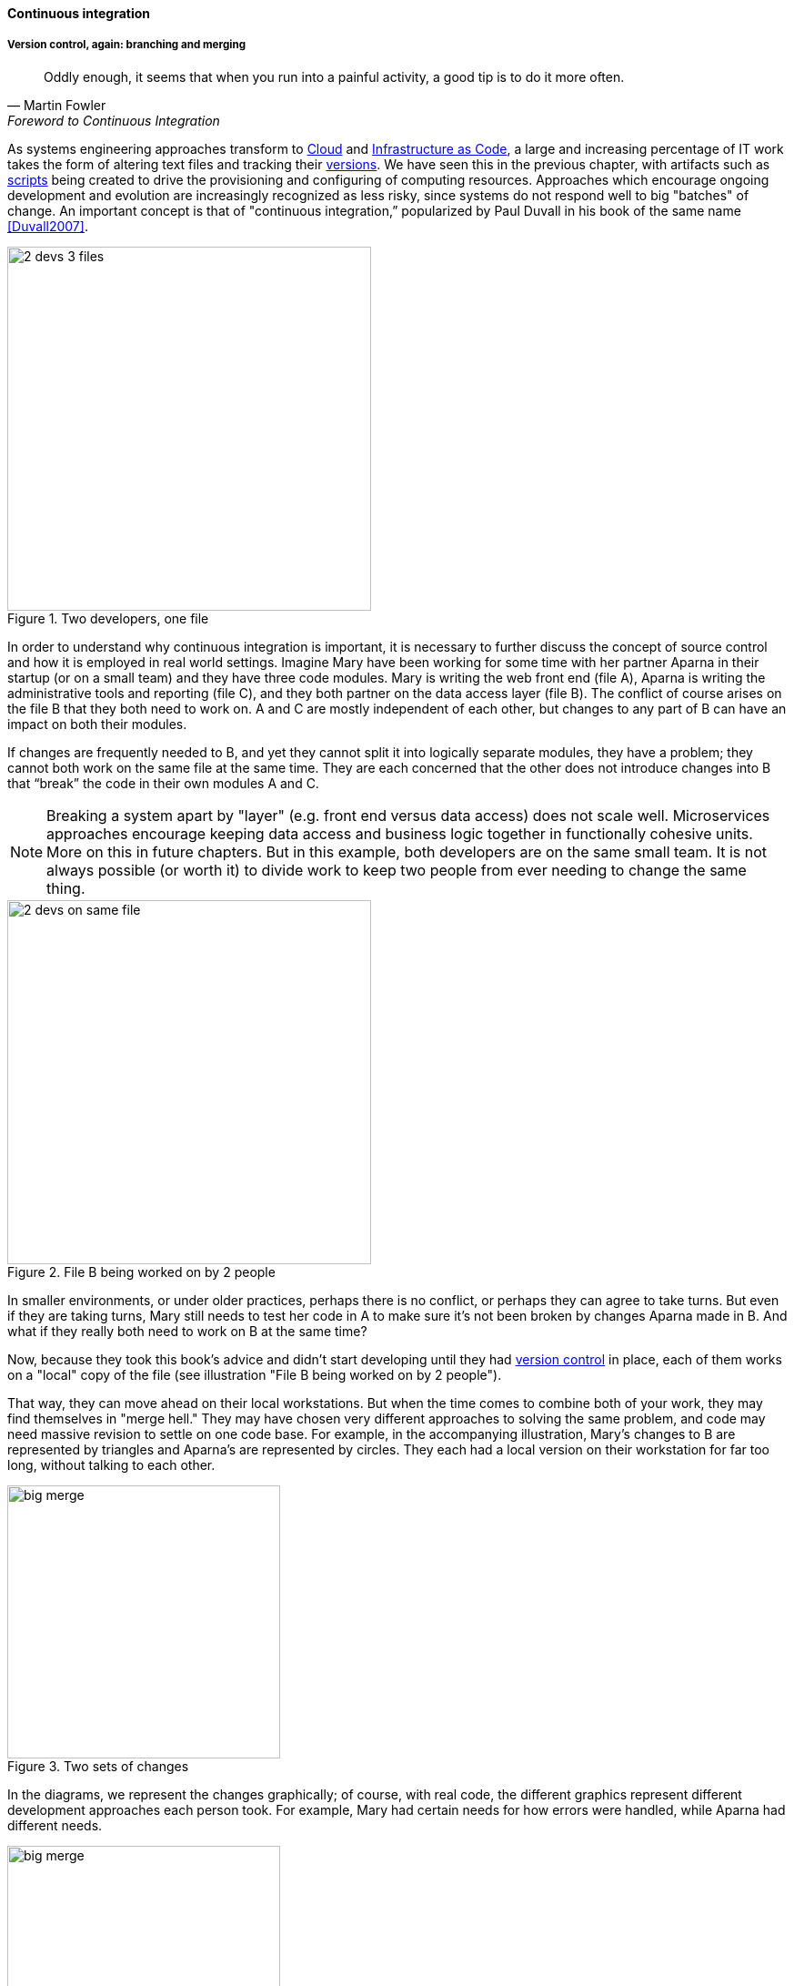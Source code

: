 ==== Continuous integration

===== Version control, again: branching and merging

[quote, Martin Fowler, Foreword to Continuous Integration]
Oddly enough, it seems that when you run into a painful activity, a good tip is to do it more often.

As systems engineering approaches transform to xref:cloud[Cloud] and xref:infracode[Infrastructure as Code], a large and increasing percentage of IT work takes the form of altering text files and tracking their xref:version-control[versions]. We have seen this in the previous chapter, with artifacts such as xref:infra-code-example[scripts] being created to drive the provisioning and configuring of computing resources. Approaches which encourage ongoing development and evolution are increasingly recognized as less risky, since systems do not respond well to big "batches" of change. An important concept is that of "continuous integration,” popularized by Paul Duvall in his book of the same name <<Duvall2007>>.

.Two developers, one file
image::images/1.03-dual-access.png[2 devs 3 files,400,, float="right"]
In order to understand why continuous integration is important, it is necessary to further discuss the concept of source control and how it is employed in real world settings. Imagine Mary have been working for some time with her partner Aparna in their startup (or on a small team) and they have three code modules. Mary is writing the web front end (file A), Aparna is writing the administrative tools and reporting (file C), and they both partner on the data access layer (file B). The conflict of course arises on the file B that they both need to work on.  A and C are mostly independent of each other, but changes to any part of B can have an impact on both their modules.

If changes are frequently needed to B, and yet they cannot split it into logically separate modules, they have a problem; they cannot both work on the same file at the same time. They are each concerned that the other does not introduce changes into B that “break” the code in their own modules A and C.

NOTE: Breaking a system apart by "layer" (e.g. front end versus data access) does not scale well. Microservices approaches encourage keeping data access and business logic together in functionally cohesive units. More on this in future chapters. But in this example, both developers are on the same small team. It is not always possible (or worth it) to divide work to keep two people from ever needing to change the same thing.

.File B being worked on by 2 people
image::images/1.03-dual-vc.png[2 devs on same file,400,,float="left"]

In smaller environments, or under older practices, perhaps there is no conflict, or perhaps they can agree to take turns. But even if they are taking turns, Mary still needs to test her code in A to make sure it’s not been broken by changes Aparna made in B. And what if they really both need to work on B at the same time?

Now, because they took this book's advice and didn't start developing until they had xref:version-control[version control] in place, each of them works on a "local" copy of the file (see illustration "File B being worked on by 2 people").

That way, they can move ahead on their local workstations. But when the time comes to combine both of your work, they may find themselves in "merge hell." They may have chosen very different approaches to solving the same problem, and code may need massive revision to settle on one code base. For example, in the accompanying illustration, Mary's changes to B are represented by triangles and Aparna's are represented by circles. They each had a local version on their workstation for far too long, without talking to each other.

.Two sets of changes
image::images/1.03-bigMerge.png[big merge,300,,float="right"]

In the diagrams, we represent the changes graphically; of course, with real code, the different graphics represent different development approaches each person took. For example, Mary had certain needs for how errors were handled, while Aparna had different needs.

.Merge hell
image::images/1.03-merge-hell.png[big merge,300,,float="left"]

In the diagram "Merge hell," where triangles and circles overlap, Mary and Aparna painstakingly have to go through and put in a consolidated error handling approach, so that the code supports both of their needs. The problem of course is now there are three ways errors are being handled in the code. This is not good, but they did not have time to go back and fix all the cases. This is a classic example of xref:technical-debt-1[technical debt].

Suppose instead that they had been checking in every day. They can identify the first collision quickly, and have a conversation about what the best error handling approach is. This saves them *both* the rework of fixing the collisions, *and* the technical debt they might have otherwise accepted:

.Catching errors quickly is valuable
image::images/1.03-fast-ID.png[errors caught quickly,640,,]

These problems have driven the evolution of software configuration management for decades. In previous methods, to develop a new release, the code would be copied into a very long-lived "branch" (a version of the code to receive independent enhancement). Ongoing “maintenance” fixes of the existing code base would also continue, and the two code bases would inevitably diverge. Switching over to the “new” code base might mean that once-fixed bugs (bugs that had been addressed by maintenance activities) would show up again, and of course this would not be acceptable. So, when the newer development was complete, it would need to be merged back into the older line of code, and this was rarely if ever easy (again, "merge hell"). In a worst case scenario, the new development might have to be redone.

Enter continuous integration. As presented in <<Duvall2007>> the key practices (you will notice similarities to the xref:pipeline[pipeline discussion]) include:

* Developers run private builds including their automated tests before committing to source control
* Developers check in to source control at least daily (hopefully we have been harping on this enough that you are taking it seriously by now).
** Distributed version control systems such as git are especially popular, although older centralized products are http://bitquabit.com/post/unorthodocs-abandon-your-dvcs-and-return-to-sanity/[starting to adopt some of their functionality]
** Integration builds happen several times a day or more on a separate, dedicated machine
* 100% of tests must pass for each build. Fixing failed builds is the highest priority.
* A package or similar executable artifact is produced for functional testing
* A defined package repository exists as a definitive location for the build output.

These practices are well developed and represent a highly evolved understanding gained through the painful trial and error of many development teams over many years. Rather than locking C so that only one person can work on it at a time, it’s been found that the best approach is to allow developers to actually make multiple copies of such a file or file set and work on them simultaneously. Wait, you say. How can that work?

This is the principle of continuous integration at work. If the developers are continually pulling each other’s work into their own working copies, and continually testing that nothing has broken, then distributed development can take place. So, if you are a developer, the day’s work might be as follows:

8 AM: check out files from master source repository to a local branch on your workstation. Because files are not committed unless they pass all tests, you know that you are checking out clean code. You pull user story (requirement) that you will now develop.

8:30 AM: You define a test and start developing the code to fulfill it.

10 AM: You are closing in on wrapping up the first requirement. You check the source repository. Your partner has checked in some new code, so you pull it down to your local repository. You run all the automated tests and nothing breaks, so you’re fine.

10:30: You complete your first update of the day; it passes all tests on your workstation. You commit it to the master repository. The master repository is continually monitored by the build server, which takes the code you created and deploys it, along with all necessary configurations, to a dedicated build server (which might be just a virtual machine or transient container). All tests pass there (the test you defined as indicating success for the module, as well as a host of older tests that are routinely run whenever the code is updated.

11:00: Your partner pulls your changes into their working directory. Unfortunately, some changes you made conflict with some work they are doing. You briefly consult and figure out a mutually acceptable approach.

Controlling simultaneous changes to a common file is only one benefit of continuous integration. When software is developed by teams, even if each team has its own artifacts, the system often fails to "come together" for higher-order testing to confirm that all the parts are working correctly together. Discrepancies are often found in the interfaces between components; when component A calls component B, it may receive output it did not expect and processing halts. Continuous integration ensures that such issues are caught early.

===== Build choreography

Go back to the xref:pipeline[pipeline picture] and consider step 4. While we discussed xref:version-control[version control], xref:package-mgmt[package management], and xref:deployment-mgmt[deployment management] in Chapter 2, this is our first encounter with build choreography.

DevOps and continuous delivery call for automating everything that can be automated. This goal led to the creation of build choreography managers such as Hudson, Jenkins, Travis CI, and Bamboo. Build managers may control any or all of the following steps:

* Detecting changes in version control repositories and building software in response
* Alternately, building software on a fixed (e.g. nightly) schedule
* Compiling source code and linking it to libraries
* Executing automated tests
* Combining compiled artifacts with other resources into installable packages
* Registering new and updated packages in the package management repository, for deployment into downstream environments.
* In some cases, driving deployment into downstream environments, including production. (This can be done directly by the build manager, or through the build manager sending a message to a xref:deployment-mgmt[deployment management] tool.)

Build managers play a critical, central role in the modern, automated pipeline and will likely be a center of attention for the new digital professional in their career.
